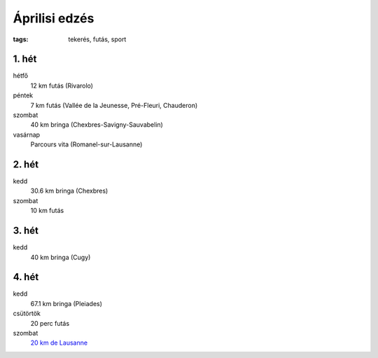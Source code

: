 Áprilisi edzés
==============

:tags: tekerés, futás, sport

1. hét
------
hétfő
    12 km futás (Rivarolo)
péntek
    7 km futás (Vallée de la Jeunesse, Pré-Fleuri, Chauderon)
szombat
    40 km bringa (Chexbres-Savigny-Sauvabelin)
vasárnap
    Parcours vita (Romanel-sur-Lausanne)

2. hét
------
kedd
    30.6 km bringa (Chexbres)
szombat
    10 km futás

3. hét
------
kedd
    40 km bringa (Cugy)

4. hét
------
kedd
    67.1 km bringa (Pleiades)
csütörtök
    20 perc futás
szombat
    `20 km de Lausanne <|static|2013-04-27-20km-de-Lausanne.rst>`_
